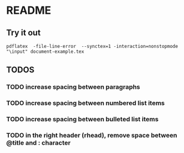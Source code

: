 * README
** Try it out
#+srcname: compile the latex document
#+begin_src shell 
pdflatex  -file-line-error  --synctex=1 -interaction=nonstopmode "\input" document-example.tex
#+end_src

** TODOS
*** TODO increase spacing between paragraphs
*** TODO increase spacing between numbered list items
*** TODO increase spacing between bulleted list items
*** TODO in the right header (rhead), remove space between @title and : character
